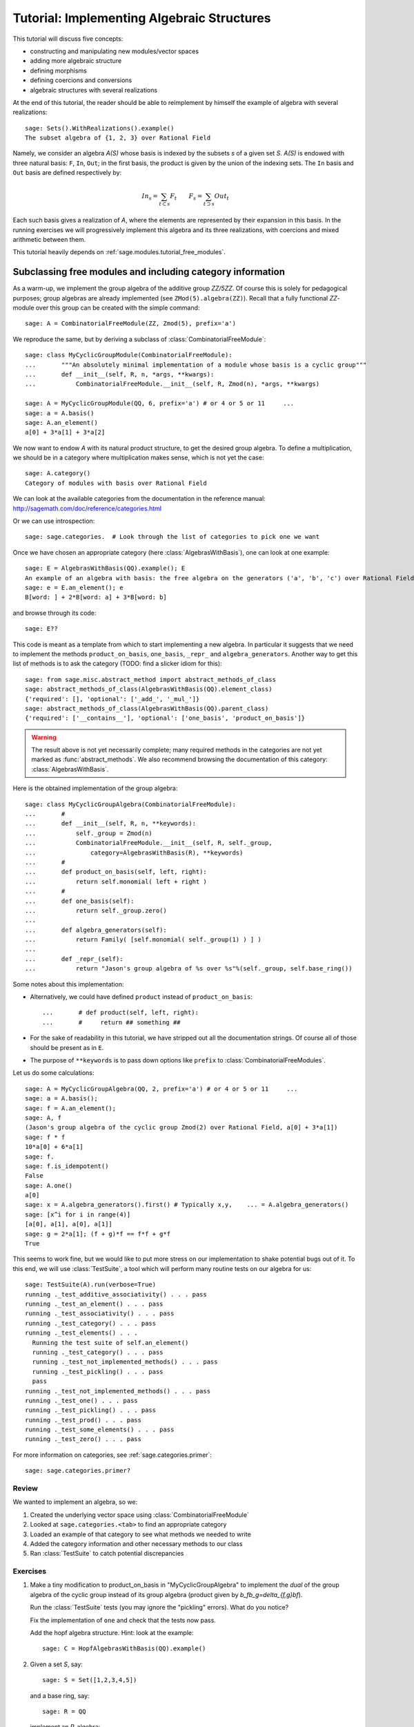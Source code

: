 .. _tutorial-implementing-algebraic-structures:

===========================================
Tutorial: Implementing Algebraic Structures
===========================================

.. MODULEAUTHOR:: Nicolas M. Thiéry <nthiery at users.sf.net> et al.

This tutorial will discuss five concepts:

* constructing and manipulating new modules/vector spaces
* adding more algebraic structure
* defining morphisms
* defining coercions and conversions
* algebraic structures with several realizations

At the end of this tutorial, the reader should be able to reimplement
by himself the example of algebra with several realizations::

    sage: Sets().WithRealizations().example()
    The subset algebra of {1, 2, 3} over Rational Field

Namely, we consider an algebra `A(S)` whose basis is indexed by the
subsets `s` of a given set `S`. `A(S)` is endowed with three natural
basis: ``F``, ``In``, ``Out``; in the first basis, the product is
given by the union of the indexing sets. The ``In`` basis and ``Out``
basis are defined respectively by:

    .. MATH::

        In_s  = \sum_{t\subset s} F_t \qquad
        F_s   = \sum_{t\supset s} Out_t

Each such basis gives a realization of `A`, where the elements are
represented by their expansion in this basis. In the running exercises
we will progressively implement this algebra and its three
realizations, with coercions and mixed arithmetic between them.


This tutorial heavily depends on :ref:`sage.modules.tutorial_free_modules`.



Subclassing free modules and including category information
===========================================================

As a warm-up, we implement the group algebra of the additive group
`\ZZ/5\ZZ`. Of course this is solely for pedagogical purposes; group
algebras are already implemented (see ``ZMod(5).algebra(ZZ)``). Recall
that a fully functional `\ZZ`-module over this group can be created
with the simple command::

    sage: A = CombinatorialFreeModule(ZZ, Zmod(5), prefix='a')

We reproduce the same, but by deriving a subclass of
:class:`CombinatorialFreeModule`::

    sage: class MyCyclicGroupModule(CombinatorialFreeModule):
    ...       """An absolutely minimal implementation of a module whose basis is a cyclic group"""
    ...       def __init__(self, R, n, *args, **kwargs):
    ...           CombinatorialFreeModule.__init__(self, R, Zmod(n), *args, **kwargs)

    sage: A = MyCyclicGroupModule(QQ, 6, prefix='a') # or 4 or 5 or 11     ...
    sage: a = A.basis()
    sage: A.an_element()
    a[0] + 3*a[1] + 3*a[2]

We now want to endow `A` with its natural product structure, to get
the desired group algebra. To define a multiplication, we should be in
a category where multiplication makes sense, which is not yet the
case::

    sage: A.category()
    Category of modules with basis over Rational Field

We can look at the available categories from the documentation in the
reference manual: http://sagemath.com/doc/reference/categories.html

Or we can use introspection::

    sage: sage.categories.  # Look through the list of categories to pick one we want

Once we have chosen an appropriate category (here
:class:`AlgebrasWithBasis`), one can look at one example::

    sage: E = AlgebrasWithBasis(QQ).example(); E
    An example of an algebra with basis: the free algebra on the generators ('a', 'b', 'c') over Rational Field
    sage: e = E.an_element(); e
    B[word: ] + 2*B[word: a] + 3*B[word: b]

and browse through its code::

    sage: E??

This code is meant as a template from which to start implementing a
new algebra. In particular it suggests that we need to implement the
methods ``product_on_basis``, ``one_basis``, ``_repr_`` and
``algebra_generators``. Another way to get this list of methods is to
ask the category (TODO: find a slicker idiom for this)::

    sage: from sage.misc.abstract_method import abstract_methods_of_class
    sage: abstract_methods_of_class(AlgebrasWithBasis(QQ).element_class)
    {'required': [], 'optional': ['_add_', '_mul_']}
    sage: abstract_methods_of_class(AlgebrasWithBasis(QQ).parent_class)
    {'required': ['__contains__'], 'optional': ['one_basis', 'product_on_basis']}

.. WARNING::

    The result above is not yet necessarily complete; many required
    methods in the categories are not yet marked as
    :func:`abstract_methods`. We also recommend browsing the
    documentation of this category: :class:`AlgebrasWithBasis`.

Here is the obtained implementation of the group algebra::

    sage: class MyCyclicGroupAlgebra(CombinatorialFreeModule):
    ...       #
    ...       def __init__(self, R, n, **keywords):
    ...           self._group = Zmod(n)
    ...           CombinatorialFreeModule.__init__(self, R, self._group,
    ...               category=AlgebrasWithBasis(R), **keywords)
    ...       #
    ...       def product_on_basis(self, left, right):
    ...           return self.monomial( left + right )
    ...       #
    ...       def one_basis(self):
    ...           return self._group.zero()
    ...
    ...       def algebra_generators(self):
    ...           return Family( [self.monomial( self._group(1) ) ] )
    ...
    ...       def _repr_(self):
    ...           return "Jason's group algebra of %s over %s"%(self._group, self.base_ring())

Some notes about this implementation:

* Alternatively, we could have defined ``product`` instead of
  ``product_on_basis``::

   ...       # def product(self, left, right):
   ...       #     return ## something ##

* For the sake of readability in this tutorial, we have stripped out
  all the documentation strings. Of course all of those should be
  present as in ``E``.

* The purpose of ``**keywords`` is to pass down options like
  ``prefix`` to :class:`CombinatorialFreeModules`.


Let us do some calculations::

    sage: A = MyCyclicGroupAlgebra(QQ, 2, prefix='a') # or 4 or 5 or 11     ...
    sage: a = A.basis();
    sage: f = A.an_element();
    sage: A, f
    (Jason's group algebra of the cyclic group Zmod(2) over Rational Field, a[0] + 3*a[1])
    sage: f * f
    10*a[0] + 6*a[1]
    sage: f.
    sage: f.is_idempotent()
    False
    sage: A.one()
    a[0]
    sage: x = A.algebra_generators().first() # Typically x,y,    ... = A.algebra_generators()
    sage: [x^i for i in range(4)]
    [a[0], a[1], a[0], a[1]]
    sage: g = 2*a[1]; (f + g)*f == f*f + g*f
    True

This seems to work fine, but we would like to put more stress on our
implementation to shake potential bugs out of it. To this end, we will
use :class:`TestSuite`, a tool which will perform many routine tests
on our algebra for us::

    sage: TestSuite(A).run(verbose=True)
    running ._test_additive_associativity() . . . pass
    running ._test_an_element() . . . pass
    running ._test_associativity() . . . pass
    running ._test_category() . . . pass
    running ._test_elements() . . .
      Running the test suite of self.an_element()
      running ._test_category() . . . pass
      running ._test_not_implemented_methods() . . . pass
      running ._test_pickling() . . . pass
      pass
    running ._test_not_implemented_methods() . . . pass
    running ._test_one() . . . pass
    running ._test_pickling() . . . pass
    running ._test_prod() . . . pass
    running ._test_some_elements() . . . pass
    running ._test_zero() . . . pass

For more information on categories, see :ref:`sage.categories.primer`::

    sage: sage.categories.primer?

Review
------

We wanted to implement an algebra, so we:

#.  Created the underlying vector space using :class:`CombinatorialFreeModule`
#.  Looked at ``sage.categories.<tab>`` to find an appropriate category
#.  Loaded an example of that category to see what methods we needed to write
#.  Added the category information and other necessary methods to our class
#.  Ran :class:`TestSuite` to catch potential discrepancies

Exercises
---------

#. Make a tiny modification to product_on_basis in
   "MyCyclicGroupAlgebra" to implement the *dual* of the group algebra
   of the cyclic group instead of its group algebra (product given by
   `b_fb_g=\delta_{f,g}bf`).

   Run the :class:`TestSuite` tests (you may ignore the "pickling"
   errors). What do you notice?

   Fix the implementation of ``one`` and check that the tests now pass.

   Add the hopf algebra structure. Hint: look at the example::

       sage: C = HopfAlgebrasWithBasis(QQ).example()



#. Given a set `S`, say::

        sage: S = Set([1,2,3,4,5])

   and a base ring, say::

        sage: R = QQ

   implement an `R`-algebra::

        sage: F = SubsetAlgebraOnFundamentalBasis(S, R)   # todo: not implemented

   whose basis ``(b_s)_{s\subset S}`` is indexed by the subsets of ``S``::

        sage: Subsets(S)
        Subsets of {1, 2, 3, 4, 5}

   and where the product is defined by `b_s b_t = b_{s\cup t}`.



Morphisms
=========

To better understand relationships between algebraic spaces, one wants
to consider morphisms between them::

    sage: A.module_morphism?
    sage: A = MyCyclicGroupAlgebra(QQ, 2, prefix='a')
    sage: B = MyCyclicGroupAlgebra(QQ, 6, prefix='b')
    sage: A, B
    (Jason's group algebra of the cyclic group Zmod(2) over Rational Field, Jason's group algebra of the cyclic group Zmod(6) over Rational Field)

::

    sage: def func_on_basis(g):
    ...       r"""
    ...       This function is the 'brain' of a (linear) morphism
    ...       from A --> B.  The input is the index of basis
    ...       element of the domain (A).  The output is an element of the
    ...       codomain (B).
    ...       """
    ...       if g==1: return B.monomial(Zmod(6)(3))
    ...       else:    return B.one()

We can now define a morphism which extends this function to `A` by
linearity::

    sage: phi = A.module_morphism(func_on_basis, codomain=B)
    sage: f = A.an_element()
    sage: f
    a[0] + 3*a[1]
    sage: phi(f)
    b[0] + 3*b[3]


Exercise
--------

Define a new free module ``In`` with basis indexed by the subsets of
`S`, and a morphism ``phi`` from ``In`` to ``F`` defined by

    .. MATH:: \phi(In_s) = \sum_{t\subset s} F_t


Diagonal and Triangular Morphisms
=================================

We now illustrate how to specify that a given morphism is diagonal or
triangular with respect to some order on the basis which makes it
invertible. Currently this feature requires the domain and codomain to
have the same index set (in progress ...).

::

    sage: X = CombinatorialFreeModule(QQ, Partitions(), prefix='x'); x = X.basis();
    sage: Y = CombinatorialFreeModule(QQ, Partitions(), prefix='y'); y = Y.basis();

A diagonal module morphism takes as argument a function whose input is
the index of a basis element of the domain, and whose output is the
coefficient of the corresponding basis element of the codomain::

    sage: def diag_func(p):
    ...       if len(p)==0: return 1
    ...       else: return p[0]
    ...
    ...
    sage: diag_func(Partition([3,2,1]))
    3
    sage: X_to_Y = X.module_morphism(diagonal=diag_func, codomain=Y)
    sage: f = X.an_element();
    sage: f
    x[[]] + 2*x[[1]] + 3*x[[2]]
    sage: X_to_Y(f)
    y[[]] + 2*y[[1]] + 6*y[[2]]

Python fun-fact: ``~`` is the inversion operator (but be careful with
int's!)::

    sage: ~2
    1/2
    sage: ~(int(2))
    -3

Diagonal module morphisms are invertible::

    sage: Y_to_X = ~X_to_Y
    sage: f = y[Partition([3])] - 2*y[Partition([2,1])]
    sage: f
    -2*y[[2, 1]] + y[[3]]
    sage: Y_to_X(f)
    -x[[2, 1]] + 1/3*x[[3]]
    sage: X_to_Y(Y_to_X(f))
    -2*y[[2, 1]] + y[[3]]

For triangular morphisms, just like ordinary morphisms, we need a
function which accepts as input the index of a basis element of the
domain and returns an element of the codomain.  We think of this
function as representing the columns of the matrix of the linear
transformation::

    sage: def triang_on_basis(p):
    ...       return Y.sum_of_monomials(mu for mu in Partitions(sum(p)) if mu >= p)
    ...
    sage: triang_on_basis([3,2])
    y[[3, 2]] + y[[4, 1]] + y[[5]]
    sage: X_to_Y = X.module_morphism(triang_on_basis, triangular='lower', unitriangular=True, codomain=Y)
    sage: f = x[Partition([1,1,1])] + 2*x[Partition([3,2])];
    sage: f
    x[[1, 1, 1]] + 2*x[[3, 2]]

::

    sage: X_to_Y(f)
    y[[1, 1, 1]] + y[[2, 1]] + y[[3]] + 2*y[[3, 2]] + 2*y[[4, 1]] + 2*y[[5]]

Triangular module_morphisms are also invertible, even if ``X`` and
``Y`` are both infinite-dimensional::

    sage: Y_to_X = ~X_to_Y
    sage: f
    x[[1, 1, 1]] + 2*x[[3, 2]]
    sage: Y_to_X(X_to_Y(f))
    x[[1, 1, 1]] + 2*x[[3, 2]]

For details, see
:meth:`ModulesWithBasis.ParentMethods.module_morphism` (and also
:class:`sage.categories.modules_with_basis.TriangularModuleMorphism`)::

    sage: A.module_morphism?

Exercise
--------

Redefine the morphism ``phi`` from the previous exercise to specify
that it is triangular w.r.t. inclusion of subsets, and inverse this
morphism. You may want to use the following comparison function as
``cmp`` argument to ``modules_morphism``::

    sage: def subset_cmp(s, t):
    ...       """
    ...       A comparison function on sets which gives a linear extension
    ...       of the inclusion order.
    ...
    ...       INPUT:
    ...
    ...        - ``x``, ``y`` -- sets
    ...       EXAMPLES::
    ...
    ...           sage: sorted(Subsets([1,2,3]), subset_cmp)
    ...           [{}, {1}, {2}, {3}, {1, 2}, {1, 3}, {2, 3}, {1, 2, 3}]
    ...       """
    ...       s = cmp(len(x), len(y))
    ...       if s != 0:
    ...           return s
    ...       return cmp(list(x), list(y))


Coercions
=========

Once we have defined a morphism from `X \to Y`, we can register it as
a coercion.  This will allow Sage to apply the morphism automatically
whenever we combine elements of `X` and `Y` together. See
http://sagemath.com/doc/reference/coercion.html for more
information. As a training step, let us first define a morphism `X` to
`h`, and register it as a coercion::

    sage: def triang_on_basis(p):
    ...       return h.sum_of_monomials(mu for mu in Partitions(sum(p)) if mu >= p)
    ...
    sage: triang_on_basis([3,2])
    h[3, 2] + h[4, 1] + h[5]
    sage: X_to_h = X.module_morphism(triang_on_basis, triangular='lower', unitriangular=True, codomain=h)
    sage: X_to_h.
    sage: X_to_h.register_as_coercion()

Now we can convert elements from `X` to `h`, but also do mixed
arithmetic with them::

    sage: h(x[Partition([3,2])])
    h[3, 2] + h[4, 1] + h[5]
    sage: h([2,2,1]) + x[Partition([2,2,1])]
    2*h[2, 2, 1] + h[3, 1, 1] + h[3, 2] + h[4, 1] + h[5]


Exercise
--------

Use the inverse of ``phi`` to implement the inverse coercion from
``F`` to ``In``. Reimplement ``In`` as an algebra, with a product
method making it use ``phi`` and its inverse.


Application: new basis and quotients of symmetric functions
===========================================================


In the sequel, we show how to combine everything we have seen to
implement a new basis of the algebra of symmetric functions::

    sage: SF = SymmetricFunctions(QQ);  # A GradedHopfAlgebraWithBasis
    sage: h  = SF.homogeneous()         # A particular basis, indexed by partitions (with some additional magic)

`h` is a graded algebra whose basis is indexed by partitions. Namely
``h([i])`` represents the sum of all monomials of degree `i`::

    sage: h([2]).expand(4)
    x0^2 + x0*x1 + x1^2 + x0*x2 + x1*x2 + x2^2 + x0*x3 + x1*x3 + x2*x3 + x3^2

and ``h(\mu) = prod( h(p) for p in mu )``::

    sage: h([3,2,2,1]) == h([3]) * h([2]) * h([2]) * h([1])
    True

::

    sage: class MySFBasis(CombinatorialFreeModule):
    ...       r"""
    ...       Note: We would typically use SymmetricFunctionAlgebra_generic
    ...       for this. This is as an example only.
    ...       """
    ...
    ...       def __init__(self, R, *args, **kwargs):
    ...           """ TODO: Informative doc-string and examples """
    ...           CombinatorialFreeModule.__init__(self, R, Partitions(), category=AlgebrasWithBasis(R), *args, **kwargs)
    ...           self._h = SymmetricFunctions(R).homogeneous()
    ...           self._to_h = self.module_morphism( self._to_h_on_basis, triangular='lower', unitriangular=True, codomain=self._h)
    ...           self._from_h = ~(self._to_h)
    ...           self._to_h.register_as_coercion()
    ...           self._from_h.register_as_coercion()
    ...
    ...       def _to_h_on_basis(self, la):
    ...           return self._h.sum_of_monomials(mu for mu in Partitions(sum(la)) if mu >= la)
    ...
    ...       def product(self, left, right):
    ...           return self( self._h(left) * self._h(right) )
    ...
    ...       def _repr_(self):
    ...           return "Jason's basis for symmetric functions over %s"%self.base_ring()
    ...
    ...       @cached_method
    ...       def one_basis(self):
    ...           r""" Returns the index of the basis element which is equal to '1'."""
    ...           return Partition([])
    sage: X = MySFBasis(QQ, prefix='x'); x = X.basis(); h = SymmetricFunctions(QQ).homogeneous()
    sage: f = X(h([2,1,1]) - 2*h([2,2]))  # Note the capital X
    sage: f
    sage: h(f)
    x[[2, 1, 1]] - 3*x[[2, 2]] + 2*x[[3, 1]]
    h[2, 1, 1] - 2*h[2, 2]
    sage: f*f*f
    x[[2, 2, 2, 1, 1, 1, 1, 1, 1]] - 7*x[[2, 2, 2, 2, 1, 1, 1, 1]] + 18*x[[2, 2, 2, 2, 2, 1, 1]] - 20*x[[2, 2, 2, 2, 2, 2]] + 8*x[[3, 1, 1, 1, 1, 1, 1, 1, 1, 1]]
    sage: h(f*f)
    h[2, 2, 1, 1, 1, 1] - 4*h[2, 2, 2, 1, 1] + 4*h[2, 2, 2, 2]

As a final example, we implement a quotient of the algebra of
symmetric functions::

    sage: class MySFQuotient(CombinatorialFreeModule):
    ...       r"""
    ...       The quotient of the ring of symmetric functions by the ideal generated
    ...       by those monomial symmetric functions whose part is larger than some fixed
    ...       number ``k``.
    ...       """
    ...
    ...       def __init__(self, R, k, prefix=None, *args, **kwargs):
    ...
    ...           #  Note: Setting self._prefix is equivalent to using the prefix keyword
    ...           #  in CombinatorialFreeModule.__init__
    ...
    ...           if prefix is not None:
    ...               self._prefix = prefix
    ...           else:
    ...               self._prefix = 'mm'
    ...
    ...           CombinatorialFreeModule.__init__(self, R,
    ...               Partitions(NonNegativeIntegers(), max_part=k),
    ...               category = GradedHopfAlgebrasWithBasis(R), *args, **kwargs)
    ...
    ...           self._k = k
    ...           self._m = SymmetricFunctions(R).monomial()
    ...
    ...           self.lift = self.module_morphism(self._m.monomial)
    ...           self.retract = self._m.module_morphism(self._retract_on_basis, codomain=self)
    ...
    ...           self.lift.register_as_coercion()
    ...           self.retract.register_as_coercion()
    ...
    ...       def _retract_on_basis(self, mu):
    ...           r""" Takes the index of a basis element of a monomial
    ...           symmetric function, and returns the projection of that
    ...           element to the quotient."""
    ...
    ...           if len(mu) > 0 and mu[0] > self._k:
    ...               return self.zero()
    ...           return self.monomial(mu)
    ...
    ...       @cached_method
    ...       def one_basis(self):
    ...           return Partition([])
    ...
    ...       def product(self, left, right):
    ...           return self( self._m(left) * self._m(right) )
    sage: MM = MySFQuotient(QQ, 3)
    sage: mm = MM.basis()
    sage: m = SymmetricFunctions(QQ).monomial()
    sage: P = Partition
    sage: f = mm[P([3,2,1])] + 2*mm[P([3,3])]
    sage: f
    mm[[3, 2, 1]] + 2*mm[[3, 3]]
    sage: m(f)
    m[3, 2, 1] + 2*m[3, 3]

    sage: (m(f))^2
    8*m[3, 3, 2, 2, 1, 1] + 12*m[3, 3, 2, 2, 2] + 24*m[3, 3, 3, 2, 1] + 48*m[3, 3, 3, 3] + 4*m[4, 3, 2, 2, 1] + 4*m[4, 3, 3, 1, 1] + 14*m[4, 3, 3, 2] + 4*m[4, 4, 2, 2] + 4*m[4, 4, 3, 1] + 6*m[4, 4, 4] + 4*m[5, 3, 2, 1, 1] + 4*m[5, 3, 2, 2] + 12*m[5, 3, 3, 1] + 2*m[5, 4, 2, 1] + 6*m[5, 4, 3] + 4*m[5, 5, 1, 1] + 2*m[5, 5, 2] + 4*m[6, 2, 2, 1, 1] + 6*m[6, 2, 2, 2] + 6*m[6, 3, 2, 1] + 10*m[6, 3, 3] + 2*m[6, 4, 1, 1] + 5*m[6, 4, 2] + 4*m[6, 5, 1] + 4*m[6, 6]

    sage: f^2
    8*mm[[3, 3, 2, 2, 1, 1]] + 12*mm[[3, 3, 2, 2, 2]] + 24*mm[[3, 3, 3, 2, 1]] + 48*mm[[3, 3, 3, 3]]

    sage: (m(f))^2 - m(f^2)
    4*m[4, 3, 2, 2, 1] + 4*m[4, 3, 3, 1, 1] + 14*m[4, 3, 3, 2] + 4*m[4, 4, 2, 2] + 4*m[4, 4, 3, 1] + 6*m[4, 4, 4] + 4*m[5, 3, 2, 1, 1] + 4*m[5, 3, 2, 2] + 12*m[5, 3, 3, 1] + 2*m[5, 4, 2, 1] + 6*m[5, 4, 3] + 4*m[5, 5, 1, 1] + 2*m[5, 5, 2] + 4*m[6, 2, 2, 1, 1] + 6*m[6, 2, 2, 2] + 6*m[6, 3, 2, 1] + 10*m[6, 3, 3] + 2*m[6, 4, 1, 1] + 5*m[6, 4, 2] + 4*m[6, 5, 1] + 4*m[6, 6]

    sage: MM( (m(f))^2 - m(f^2) )
    0


